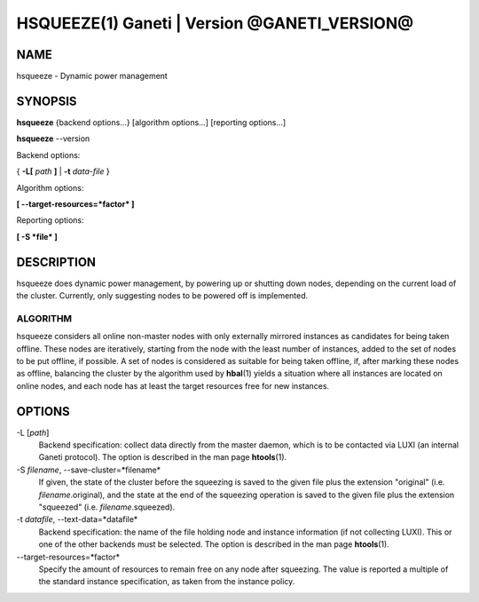 HSQUEEZE(1) Ganeti | Version @GANETI_VERSION@
=============================================

NAME
----

hsqueeze \- Dynamic power management

SYNOPSIS
--------

**hsqueeze** {backend options...} [algorithm options...] [reporting options...]

**hsqueeze** \--version

Backend options:

{ **-L[** *path* **]** | **-t** *data-file* }

Algorithm options:

**[ \--target-resources=*factor* ]**

Reporting options:

**[ -S *file* ]**


DESCRIPTION
-----------

hsqueeze does dynamic power management, by powering up or shutting down nodes,
depending on the current load of the cluster. Currently, only suggesting nodes
to be powered off is implemented.

ALGORITHM
~~~~~~~~~

hsqueeze considers all online non-master nodes with only externally mirrored
instances as candidates for being taken offline. These nodes are iteratively,
starting from the node with the least number of instances, added to the set
of nodes to be put offline, if possible. A set of nodes is considered as suitable
for being taken offline, if, after marking these nodes as offline, balancing the
cluster by the algorithm used by **hbal**\(1) yields a situation where all instances
are located on online nodes, and each node has at least the target resources free
for new instances.

OPTIONS
-------

-L [*path*]
  Backend specification: collect data directly from the master daemon,
  which is to be contacted via LUXI (an internal Ganeti protocol). The
  option is described in the man page **htools**\(1).

-S *filename*, \--save-cluster=*filename*
  If given, the state of the cluster before the squeezing is saved to
  the given file plus the extension "original"
  (i.e. *filename*.original), and the state at the end of the
  squeezing operation is saved to the given file plus the extension "squeezed"
  (i.e. *filename*.squeezed).

-t *datafile*, \--text-data=*datafile*
  Backend specification: the name of the file holding node and instance
  information (if not collecting LUXI). This or one of the
  other backends must be selected. The option is described in the man
  page **htools**\(1).

\--target-resources=*factor*
  Specify the amount of resources to remain free on any node after squeezing.
  The value is reported a multiple of the standard instance specification, as
  taken from the instance policy.
